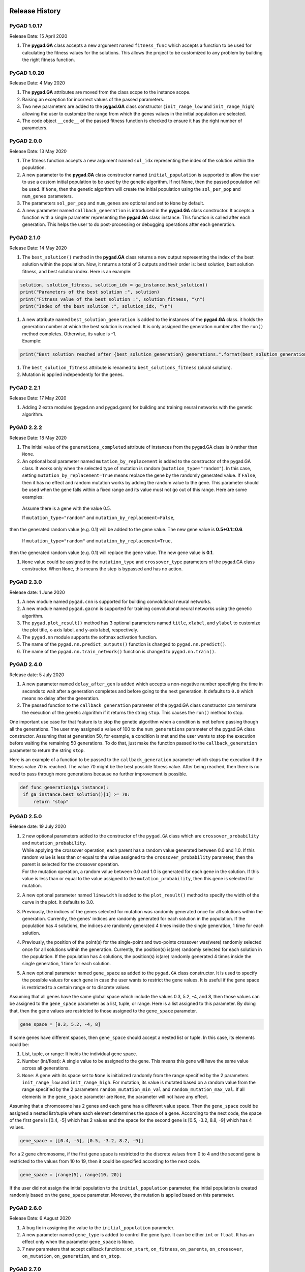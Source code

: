 .. _header-n344:

Release History
===============

.. _header-n346:

PyGAD 1.0.17
------------

Release Date: 15 April 2020

1. The **pygad.GA** class accepts a new argument named ``fitness_func``
   which accepts a function to be used for calculating the fitness
   values for the solutions. This allows the project to be customized to
   any problem by building the right fitness function.

.. _header-n351:

PyGAD 1.0.20 
-------------

Release Date: 4 May 2020

1. The **pygad.GA** attributes are moved from the class scope to the
   instance scope.

2. Raising an exception for incorrect values of the passed parameters.

3. Two new parameters are added to the **pygad.GA** class constructor
   (``init_range_low`` and ``init_range_high``) allowing the user to
   customize the range from which the genes values in the initial
   population are selected.

4. The code object ``__code__`` of the passed fitness function is
   checked to ensure it has the right number of parameters.

.. _header-n362:

PyGAD 2.0.0 
------------

Release Date: 13 May 2020

1. The fitness function accepts a new argument named ``sol_idx``
   representing the index of the solution within the population.

2. A new parameter to the **pygad.GA** class constructor named
   ``initial_population`` is supported to allow the user to use a custom
   initial population to be used by the genetic algorithm. If not None,
   then the passed population will be used. If ``None``, then the
   genetic algorithm will create the initial population using the
   ``sol_per_pop`` and ``num_genes`` parameters.

3. The parameters ``sol_per_pop`` and ``num_genes`` are optional and set
   to ``None`` by default.

4. A new parameter named ``callback_generation`` is introduced in the
   **pygad.GA** class constructor. It accepts a function with a single
   parameter representing the **pygad.GA** class instance. This function
   is called after each generation. This helps the user to do
   post-processing or debugging operations after each generation.

.. _header-n373:

PyGAD 2.1.0
-----------

Release Date: 14 May 2020

1. The ``best_solution()`` method in the **pygad.GA** class returns a
   new output representing the index of the best solution within the
   population. Now, it returns a total of 3 outputs and their order is:
   best solution, best solution fitness, and best solution index. Here
   is an example:

.. code:: python

   solution, solution_fitness, solution_idx = ga_instance.best_solution()
   print("Parameters of the best solution :", solution)
   print("Fitness value of the best solution :", solution_fitness, "\n")
   print("Index of the best solution :", solution_idx, "\n")

1. | A new attribute named ``best_solution_generation`` is added to the
     instances of the **pygad.GA** class. it holds the generation number
     at which the best solution is reached. It is only assigned the
     generation number after the ``run()`` method completes. Otherwise,
     its value is -1.
   | Example:

.. code:: python

   print("Best solution reached after {best_solution_generation} generations.".format(best_solution_generation=ga_instance.best_solution_generation))

1. The ``best_solution_fitness`` attribute is renamed to
   ``best_solutions_fitness`` (plural solution).

2. Mutation is applied independently for the genes.

.. _header-n388:

PyGAD 2.2.1
-----------

Release Date: 17 May 2020

1. Adding 2 extra modules (pygad.nn and pygad.gann) for building and
   training neural networks with the genetic algorithm.

.. _header-n393:

PyGAD 2.2.2
-----------

Release Date: 18 May 2020

1. The initial value of the ``generations_completed`` attribute of
   instances from the pygad.GA class is ``0`` rather than ``None``.

2. An optional bool parameter named ``mutation_by_replacement`` is added
   to the constructor of the pygad.GA class. It works only when the
   selected type of mutation is random (``mutation_type="random"``). In
   this case, setting ``mutation_by_replacement=True`` means replace the
   gene by the randomly generated value. If ``False``, then it has no
   effect and random mutation works by adding the random value to the
   gene. This parameter should be used when the gene falls within a
   fixed range and its value must not go out of this range. Here are
   some examples:

 Assume there is a gene with the value 0.5.

 If ``mutation_type="random"`` and ``mutation_by_replacement=False``,
then the generated random value (e.g. 0.1) will be added to the gene
value. The new gene value is **0.5+0.1=0.6**.

 If ``mutation_type="random"`` and ``mutation_by_replacement=True``,
then the generated random value (e.g. 0.1) will replace the gene value.
The new gene value is **0.1**.

1. ``None`` value could be assigned to the ``mutation_type`` and
   ``crossover_type`` parameters of the pygad.GA class constructor. When
   ``None``, this means the step is bypassed and has no action.

.. _header-n406:

PyGAD 2.3.0
-----------

Release date: 1 June 2020

1. A new module named ``pygad.cnn`` is supported for building
   convolutional neural networks.

2. A new module named ``pygad.gacnn`` is supported for training
   convolutional neural networks using the genetic algorithm.

3. The ``pygad.plot_result()`` method has 3 optional parameters named
   ``title``, ``xlabel``, and ``ylabel`` to customize the plot title,
   x-axis label, and y-axis label, respectively.

4. The ``pygad.nn`` module supports the softmax activation function.

5. The name of the ``pygad.nn.predict_outputs()`` function is changed to
   ``pygad.nn.predict()``.

6. The name of the ``pygad.nn.train_network()`` function is changed to
   ``pygad.nn.train()``.

.. _header-n421:

PyGAD 2.4.0
-----------

Release date: 5 July 2020

1. A new parameter named ``delay_after_gen`` is added which accepts a
   non-negative number specifying the time in seconds to wait after a
   generation completes and before going to the next generation. It
   defaults to ``0.0`` which means no delay after the generation.

2. The passed function to the ``callback_generation`` parameter of the
   pygad.GA class constructor can terminate the execution of the genetic
   algorithm if it returns the string ``stop``. This causes the
   ``run()`` method to stop.

One important use case for that feature is to stop the genetic algorithm
when a condition is met before passing though all the generations. The
user may assigned a value of 100 to the ``num_generations`` parameter of
the pygad.GA class constructor. Assuming that at generation 50, for
example, a condition is met and the user wants to stop the execution
before waiting the remaining 50 generations. To do that, just make the
function passed to the ``callback_generation`` parameter to return the
string ``stop``.

Here is an example of a function to be passed to the
``callback_generation`` parameter which stops the execution if the
fitness value 70 is reached. The value 70 might be the best possible
fitness value. After being reached, then there is no need to pass
through more generations because no further improvement is possible.

.. code:: python

      def func_generation(ga_instance):
       if ga_instance.best_solution()[1] >= 70:
           return "stop"

.. _header-n431:

PyGAD 2.5.0
-----------

Release date: 19 July 2020

1. | 2 new optional parameters added to the constructor of the
     ``pygad.GA`` class which are ``crossover_probability`` and
     ``mutation_probability``. 
   | While applying the crossover operation, each parent has a random
     value generated between 0.0 and 1.0. If this random value is less
     than or equal to the value assigned to the
     ``crossover_probability`` parameter, then the parent is selected
     for the crossover operation.
   | For the mutation operation, a random value between 0.0 and 1.0 is
     generated for each gene in the solution. If this value is less than
     or equal to the value assigned to the ``mutation_probability``,
     then this gene is selected for mutation.

2. A new optional parameter named ``linewidth`` is added to the
   ``plot_result()`` method to specify the width of the curve in the
   plot. It defaults to 3.0.

3. Previously, the indices of the genes selected for mutation was
   randomly generated once for all solutions within the generation.
   Currently, the genes' indices are randomly generated for each
   solution in the population. If the population has 4 solutions, the
   indices are randomly generated 4 times inside the single generation,
   1 time for each solution.

4. Previously, the position of the point(s) for the single-point and
   two-points crossover was(were) randomly selected once for all
   solutions within the generation. Currently, the position(s) is(are)
   randomly selected for each solution in the population. If the
   population has 4 solutions, the position(s) is(are) randomly
   generated 4 times inside the single generation, 1 time for each
   solution.

5. A new optional parameter named ``gene_space`` as added to the
   ``pygad.GA`` class constructor. It is used to specify the possible
   values for each gene in case the user wants to restrict the gene
   values. It is useful if the gene space is restricted to a certain
   range or to discrete values.

Assuming that all genes have the same global space which include the
values 0.3, 5.2, -4, and 8, then those values can be assigned to the
``gene_space`` parameter as a list, tuple, or range. Here is a list
assigned to this parameter. By doing that, then the gene values are
restricted to those assigned to the ``gene_space`` parameter.

.. code:: python

   gene_space = [0.3, 5.2, -4, 8]

If some genes have different spaces, then ``gene_space`` should accept a
nested list or tuple. In this case, its elements could be:

1. List, tuple, or range: It holds the individual gene space.

2. Number (int/float): A single value to be assigned to the gene. This
   means this gene will have the same value across all generations.

3. ``None``: A gene with its space set to ``None`` is initialized
   randomly from the range specified by the 2 parameters
   ``init_range_low`` and ``init_range_high``. For mutation, its value
   is mutated based on a random value from the range specified by the 2
   parameters ``random_mutation_min_val`` and
   ``random_mutation_max_val``. If all elements in the ``gene_space``
   parameter are ``None``, the parameter will not have any effect.

Assuming that a chromosome has 2 genes and each gene has a different
value space. Then the ``gene_space`` could be assigned a nested
list/tuple where each element determines the space of a gene. According
to the next code, the space of the first gene is [0.4, -5] which has 2
values and the space for the second gene is [0.5, -3.2, 8.8, -9] which
has 4 values.

.. code:: python

   gene_space = [[0.4, -5], [0.5, -3.2, 8.2, -9]]

For a 2 gene chromosome, if the first gene space is restricted to the
discrete values from 0 to 4 and the second gene is restricted to the
values from 10 to 19, then it could be specified according to the next
code.

.. code:: python

   gene_space = [range(5), range(10, 20)]

If the user did not assign the initial population to the
``initial_population`` parameter, the initial population is created
randomly based on the ``gene_space`` parameter. Moreover, the mutation
is applied based on this parameter.

.. _header-n459:

PyGAD 2.6.0 
------------

Release Date: 6 August 2020

1. A bug fix in assigning the value to the ``initial_population``
   parameter.

2. A new parameter named ``gene_type`` is added to control the gene
   type. It can be either ``int`` or ``float``. It has an effect only
   when the parameter ``gene_space`` is ``None``.

3. 7 new parameters that accept callback functions: ``on_start``,
   ``on_fitness``, ``on_parents``, ``on_crossover``, ``on_mutation``,
   ``on_generation``, and ``on_stop``.

.. _header-n468:

PyGAD 2.7.0
-----------

Release Date: 11 September 2020

1. The ``learning_rate`` parameter in the ``pygad.nn.train()`` function
   defaults to **0.01**.

2. Added support of building neural networks for regression using the
   new parameter named ``problem_type``. It is added as a parameter to
   both ``pygad.nn.train()`` and ``pygad.nn.predict()`` functions. The
   value of this parameter can be either **classification** or
   **regression** to define the problem type. It defaults to
   **classification**.

3. The activation function for a layer can be set to the string
   ``"None"`` to refer that there is no activation function at this
   layer. As a result, the supported values for the activation function
   are ``"sigmoid"``, ``"relu"``, ``"softmax"``, and ``"None"``.

To build a regression network using the ``pygad.nn`` module, just do the
following:

1. Set the ``problem_type`` parameter in the ``pygad.nn.train()`` and
   ``pygad.nn.predict()`` functions to the string ``"regression"``.

2. Set the activation function for the output layer to the string
   ``"None"``. This sets no limits on the range of the outputs as it
   will be from ``-infinity`` to ``+infinity``. If you are sure that all
   outputs will be nonnegative values, then use the ReLU function.

Check the documentation of the ``pygad.nn`` module for an example that
builds a neural network for regression. The regression example is also
available at `this GitHub
project <https://github.com/ahmedfgad/NumPyANN>`__:
https://github.com/ahmedfgad/NumPyANN

To build and train a regression network using the ``pygad.gann`` module,
do the following:

1. Set the ``problem_type`` parameter in the ``pygad.nn.train()`` and
   ``pygad.nn.predict()`` functions to the string ``"regression"``.

2. Set the ``output_activation`` parameter in the constructor of the
   ``pygad.gann.GANN`` class to ``"None"``.

Check the documentation of the ``pygad.gann`` module for an example that
builds and trains a neural network for regression. The regression
example is also available at `this GitHub
project <https://github.com/ahmedfgad/NeuralGenetic>`__:
https://github.com/ahmedfgad/NeuralGenetic

To build a classification network, either ignore the ``problem_type``
parameter or set it to ``"classification"`` (default value). In this
case, the activation function of the last layer can be set to any type
(e.g. softmax).

.. _header-n492:

PyGAD 2.7.1
-----------

Release Date: 11 September 2020

1. A bug fix when the ``problem_type`` argument is set to
   ``regression``.

.. _header-n497:

PyGAD 2.7.2
-----------

Release Date: 14 September 2020

1. Bug fix to support building and training regression neural networks
   with multiple outputs.

.. _header-n502:

PyGAD 2.8.0
-----------

Release Date: 20 September 2020

1. Support of a new module named ``kerasga`` so that the Keras models
   can be trained by the genetic algorithm using PyGAD.

.. _header-n507:

PyGAD 2.8.1
-----------

Release Date: 3 October 2020

1. Bug fix in applying the crossover operation when the
   ``crossover_probability`` parameter is used. Thanks to `Eng. Hamada
   Kassem, Research and Teaching Assistant, Construction Engineering and
   Management, Faculty of Engineering, Alexandria University,
   Egypt <https://www.linkedin.com/in/hamadakassem>`__.

.. _header-n512:

PyGAD 2.9.0 
------------

Release Date: 06 December 2020

1. The fitness values of the initial population are considered in the
   ``best_solutions_fitness`` attribute.

2. An optional parameter named ``save_best_solutions`` is added. It
   defaults to ``False``. When it is ``True``, then the best solution
   after each generation is saved into an attribute named
   ``best_solutions``. If ``False``, then no solutions are saved and the
   ``best_solutions`` attribute will be empty.

3. Scattered crossover is supported. To use it, assign the
   ``crossover_type`` parameter the value ``"scattered"``.

4. NumPy arrays are now supported by the ``gene_space`` parameter.

5. The following parameters (``gene_type``, ``crossover_probability``,
   ``mutation_probability``, ``delay_after_gen``) can be assigned to a
   numeric value of any of these data types: ``int``, ``float``,
   ``numpy.int``, ``numpy.int8``, ``numpy.int16``, ``numpy.int32``,
   ``numpy.int64``, ``numpy.float``, ``numpy.float16``,
   ``numpy.float32``, or ``numpy.float64``.

.. _header-n525:

PyGAD 2.10.0
------------

Release Date: 03 January 2021

1. Support of adaptive mutation where the mutation rate is determined by
   the fitness value of each solution. Read the `Adaptive
   Mutation <https://pygad.readthedocs.io/en/latest/README_pygad_ReadTheDocs.html#adaptive-mutation>`__
   section for more details. Also, read this paper: `Libelli, S.
   Marsili, and P. Alba. "Adaptive mutation in genetic algorithms." Soft
   computing 4.2 (2000):
   76-80. <https://www.researchgate.net/publication/225642916_Adaptive_mutation_in_genetic_algorithms>`__

2. Before the ``run()`` method completes or exits, the fitness value of
   the best solution in the current population is appended to the
   ``best_solution_fitness`` list attribute. Note that the fitness value
   of the best solution in the initial population is already saved at
   the beginning of the list. So, the fitness value of the best solution
   is saved before the genetic algorithm starts and after it ends.

3. When the parameter ``parent_selection_type`` is set to ``sss``
   (steady-state selection), then a warning message is printed if the
   value of the ``keep_parents`` parameter is set to 0.

4. More validations to the user input parameters.

5. The default value of the ``mutation_percent_genes`` is set to the
   string ``"default"`` rather than the integer 10. This change helps to
   know whether the user explicitly passed a value to the
   ``mutation_percent_genes`` parameter or it is left to its default
   one. The ``"default"`` value is later translated into the integer 10.

6. The ``mutation_percent_genes`` parameter is no longer accepting the
   value 0. It must be ``>0`` and ``<=100``.

7. The built-in ``warnings`` module is used to show warning messages
   rather than just using the ``print()`` function.

8. A new ``bool`` parameter called ``suppress_warnings`` is added to the
   constructor of the ``pygad.GA`` class. It allows the user to control
   whether the warning messages are printed or not. It defaults to
   ``False`` which means the messages are printed.

9. A helper method called ``adaptive_mutation_population_fitness()`` is
   created to calculate the average fitness value used in adaptive
   mutation to filter the solutions.

.. _header-n546:

PyGAD Projects at GitHub
========================

The PyGAD library is available at PyPI at this page
https://pypi.org/project/pygad. PyGAD is built out of a number of
open-source GitHub projects. A brief note about these projects is given
in the next subsections.

.. _header-n548:

`GeneticAlgorithmPython <https://github.com/ahmedfgad/GeneticAlgorithmPython>`__
--------------------------------------------------------------------------------

GitHub Link: https://github.com/ahmedfgad/GeneticAlgorithmPython

`GeneticAlgorithmPython <https://github.com/ahmedfgad/GeneticAlgorithmPython>`__
is the first project which is an open-source Python 3 project for
implementing the genetic algorithm based on NumPy.

.. _header-n551:

`NumPyANN <https://github.com/ahmedfgad/NumPyANN>`__
----------------------------------------------------

GitHub Link: https://github.com/ahmedfgad/NumPyANN

`NumPyANN <https://github.com/ahmedfgad/NumPyANN>`__ builds artificial
neural networks in **Python 3** using **NumPy** from scratch. The
purpose of this project is to only implement the **forward pass** of a
neural network without using a training algorithm. Currently, it only
supports classification and later regression will be also supported.
Moreover, only one class is supported per sample.

.. _header-n554:

`NeuralGenetic <https://github.com/ahmedfgad/NeuralGenetic>`__
--------------------------------------------------------------

GitHub Link: https://github.com/ahmedfgad/NeuralGenetic

`NeuralGenetic <https://github.com/ahmedfgad/NeuralGenetic>`__ trains
neural networks using the genetic algorithm based on the previous 2
projects
`GeneticAlgorithmPython <https://github.com/ahmedfgad/GeneticAlgorithmPython>`__
and `NumPyANN <https://github.com/ahmedfgad/NumPyANN>`__.

.. _header-n557:

`NumPyCNN <https://github.com/ahmedfgad/NumPyCNN>`__
----------------------------------------------------

GitHub Link: https://github.com/ahmedfgad/NumPyCNN

`NumPyCNN <https://github.com/ahmedfgad/NumPyCNN>`__ builds
convolutional neural networks using NumPy. The purpose of this project
is to only implement the **forward pass** of a convolutional neural
network without using a training algorithm.

.. _header-n560:

`CNNGenetic <https://github.com/ahmedfgad/CNNGenetic>`__
--------------------------------------------------------

GitHub Link: https://github.com/ahmedfgad/CNNGenetic

`CNNGenetic <https://github.com/ahmedfgad/CNNGenetic>`__ trains
convolutional neural networks using the genetic algorithm. It uses the
`GeneticAlgorithmPython <https://github.com/ahmedfgad/GeneticAlgorithmPython>`__
project for building the genetic algorithm.

.. _header-n563:

`KerasGA <https://github.com/ahmedfgad/KerasGA>`__
--------------------------------------------------

GitHub Link: https://github.com/ahmedfgad/KerasGA

`KerasGA <https://github.com/ahmedfgad/KerasGA>`__ trains
`Keras <https://keras.io>`__ models using the genetic algorithm. It uses
the
`GeneticAlgorithmPython <https://github.com/ahmedfgad/GeneticAlgorithmPython>`__
project for building the genetic algorithm.

.. _header-n566:

`TorchGA <https://github.com/ahmedfgad/TorchGA>`__
--------------------------------------------------

GitHub Link: https://github.com/ahmedfgad/TorchGA

`TorchGA <https://github.com/ahmedfgad/TorchGA>`__ trains
`PyTorch <https://pytorch.org>`__ models using the genetic algorithm. It
uses the
`GeneticAlgorithmPython <https://github.com/ahmedfgad/GeneticAlgorithmPython>`__
project for building the genetic algorithm.

`pygad.torchga <https://github.com/ahmedfgad/TorchGA>`__:
https://github.com/ahmedfgad/TorchGA

.. _header-n570:

Submitting Issues
=================

If there is an issue using PyGAD, then use any of your preferred option
to discuss that issue.

One way is `submitting an
issue <https://github.com/ahmedfgad/GeneticAlgorithmPython/issues/new>`__
into this GitHub project
(https://github.com/ahmedfgad/GeneticAlgorithmPython) in case something
is not working properly or to ask for questions.

If this is not a proper option for you, then check the **Contact Us**
section for more contact details.

.. _header-n574:

Ask for Feature
===============

PyGAD is actively developed with the goal of building a dynamic library
for suporting a wide-range of problems to be optimized using the genetic
algorithm.

To ask for a new feature, either `submit an
issue <https://github.com/ahmedfgad/GeneticAlgorithmPython/issues/new>`__
into this GitHub project
(https://github.com/ahmedfgad/GeneticAlgorithmPython) or send an e-mail
to ahmed.f.gad@gmail.com.

Also check the **Contact Us** section for more contact details.

.. _header-n578:

Projects Built using PyGAD
==========================

If you created a project that uses PyGAD, then we can support you by
mentioning this project here in PyGAD's documentation.

To do that, please send a message at ahmed.f.gad@gmail.com or check the
**Contact Us** section for more contact details.

Within your message, please send the following details:

-  Project title

-  Brief description

-  Preferably, a link that directs the readers to your project

.. _header-n589:

For More Information
====================

There are different resources that can be used to get started with the
genetic algorithm and building it in Python.

.. _header-n591:

Tutorial: Implementing Genetic Algorithm in Python
--------------------------------------------------

To start with coding the genetic algorithm, you can check the tutorial
titled `Genetic Algorithm Implementation in
Python <https://www.linkedin.com/pulse/genetic-algorithm-implementation-python-ahmed-gad>`__
available at these links:

-  `LinkedIn <https://www.linkedin.com/pulse/genetic-algorithm-implementation-python-ahmed-gad>`__

-  `Towards Data
   Science <https://towardsdatascience.com/genetic-algorithm-implementation-in-python-5ab67bb124a6>`__

-  `KDnuggets <https://www.kdnuggets.com/2018/07/genetic-algorithm-implementation-python.html>`__

`This
tutorial <https://www.linkedin.com/pulse/genetic-algorithm-implementation-python-ahmed-gad>`__
is prepared based on a previous version of the project but it still a
good resource to start with coding the genetic algorithm.

|image0|

.. _header-n602:

Tutorial: Introduction to Genetic Algorithm
-------------------------------------------

Get started with the genetic algorithm by reading the tutorial titled
`Introduction to Optimization with Genetic
Algorithm <https://www.linkedin.com/pulse/introduction-optimization-genetic-algorithm-ahmed-gad>`__
which is available at these links:

-  `LinkedIn <https://www.linkedin.com/pulse/introduction-optimization-genetic-algorithm-ahmed-gad>`__

-  `Towards Data
   Science <https://www.kdnuggets.com/2018/03/introduction-optimization-with-genetic-algorithm.html>`__

-  `KDnuggets <https://towardsdatascience.com/introduction-to-optimization-with-genetic-algorithm-2f5001d9964b>`__

|image1|

.. _header-n612:

Tutorial: Build Neural Networks in Python
-----------------------------------------

Read about building neural networks in Python through the tutorial
titled `Artificial Neural Network Implementation using NumPy and
Classification of the Fruits360 Image
Dataset <https://www.linkedin.com/pulse/artificial-neural-network-implementation-using-numpy-fruits360-gad>`__
available at these links:

-  `LinkedIn <https://www.linkedin.com/pulse/artificial-neural-network-implementation-using-numpy-fruits360-gad>`__

-  `Towards Data
   Science <https://towardsdatascience.com/artificial-neural-network-implementation-using-numpy-and-classification-of-the-fruits360-image-3c56affa4491>`__

-  `KDnuggets <https://www.kdnuggets.com/2019/02/artificial-neural-network-implementation-using-numpy-and-image-classification.html>`__

|image2|

.. _header-n622:

Tutorial: Optimize Neural Networks with Genetic Algorithm
---------------------------------------------------------

Read about training neural networks using the genetic algorithm through
the tutorial titled `Artificial Neural Networks Optimization using
Genetic Algorithm with
Python <https://www.linkedin.com/pulse/artificial-neural-networks-optimization-using-genetic-ahmed-gad>`__
available at these links:

-  `LinkedIn <https://www.linkedin.com/pulse/artificial-neural-networks-optimization-using-genetic-ahmed-gad>`__

-  `Towards Data
   Science <https://towardsdatascience.com/artificial-neural-networks-optimization-using-genetic-algorithm-with-python-1fe8ed17733e>`__

-  `KDnuggets <https://www.kdnuggets.com/2019/03/artificial-neural-networks-optimization-genetic-algorithm-python.html>`__

|image3|

.. _header-n632:

Tutorial: Building CNN in Python
--------------------------------

To start with coding the genetic algorithm, you can check the tutorial
titled `Building Convolutional Neural Network using NumPy from
Scratch <https://www.linkedin.com/pulse/building-convolutional-neural-network-using-numpy-from-ahmed-gad>`__
available at these links:

-  `LinkedIn <https://www.linkedin.com/pulse/building-convolutional-neural-network-using-numpy-from-ahmed-gad>`__

-  `Towards Data
   Science <https://towardsdatascience.com/building-convolutional-neural-network-using-numpy-from-scratch-b30aac50e50a>`__

-  `KDnuggets <https://www.kdnuggets.com/2018/04/building-convolutional-neural-network-numpy-scratch.html>`__

-  `Chinese Translation <http://m.aliyun.com/yunqi/articles/585741>`__

`This
tutorial <https://www.linkedin.com/pulse/building-convolutional-neural-network-using-numpy-from-ahmed-gad>`__)
is prepared based on a previous version of the project but it still a
good resource to start with coding CNNs.

|image4|

.. _header-n645:

Tutorial: Derivation of CNN from FCNN
-------------------------------------

Get started with the genetic algorithm by reading the tutorial titled
`Derivation of Convolutional Neural Network from Fully Connected Network
Step-By-Step <https://www.linkedin.com/pulse/derivation-convolutional-neural-network-from-fully-connected-gad>`__
which is available at these links:

-  `LinkedIn <https://www.linkedin.com/pulse/derivation-convolutional-neural-network-from-fully-connected-gad>`__

-  `Towards Data
   Science <https://towardsdatascience.com/derivation-of-convolutional-neural-network-from-fully-connected-network-step-by-step-b42ebafa5275>`__

-  `KDnuggets <https://www.kdnuggets.com/2018/04/derivation-convolutional-neural-network-fully-connected-step-by-step.html>`__

|image5|

.. _header-n655:

Book: Practical Computer Vision Applications Using Deep Learning with CNNs
--------------------------------------------------------------------------

You can also check my book cited as `Ahmed Fawzy Gad 'Practical Computer
Vision Applications Using Deep Learning with CNNs'. Dec. 2018, Apress,
978-1-4842-4167-7 <https://www.amazon.com/Practical-Computer-Vision-Applications-Learning/dp/1484241665>`__
which discusses neural networks, convolutional neural networks, deep
learning, genetic algorithm, and more.

Find the book at these links:

-  `Amazon <https://www.amazon.com/Practical-Computer-Vision-Applications-Learning/dp/1484241665>`__

-  `Springer <https://link.springer.com/book/10.1007/978-1-4842-4167-7>`__

-  `Apress <https://www.apress.com/gp/book/9781484241660>`__

-  `O'Reilly <https://www.oreilly.com/library/view/practical-computer-vision/9781484241677>`__

-  `Google Books <https://books.google.com.eg/books?id=xLd9DwAAQBAJ>`__

.. figure:: https://user-images.githubusercontent.com/16560492/78830077-ae7c2800-79e7-11ea-980b-53b6bd879eeb.jpg
   :alt: 

.. _header-n670:

Contact Us
==========

-  E-mail: ahmed.f.gad@gmail.com

-  `LinkedIn <https://www.linkedin.com/in/ahmedfgad>`__

-  `Amazon Author Page <https://amazon.com/author/ahmedgad>`__

-  `Heartbeat <https://heartbeat.fritz.ai/@ahmedfgad>`__

-  `Paperspace <https://blog.paperspace.com/author/ahmed>`__

-  `KDnuggets <https://kdnuggets.com/author/ahmed-gad>`__

-  `TowardsDataScience <https://towardsdatascience.com/@ahmedfgad>`__

-  `GitHub <https://github.com/ahmedfgad>`__

.. |image0| image:: https://user-images.githubusercontent.com/16560492/78830052-a3c19300-79e7-11ea-8b9b-4b343ea4049c.png
   :target: https://www.linkedin.com/pulse/genetic-algorithm-implementation-python-ahmed-gad
.. |image1| image:: https://user-images.githubusercontent.com/16560492/82078259-26252d00-96e1-11ea-9a02-52a99e1054b9.jpg
   :target: https://www.linkedin.com/pulse/introduction-optimization-genetic-algorithm-ahmed-gad
.. |image2| image:: https://user-images.githubusercontent.com/16560492/82078281-30472b80-96e1-11ea-8017-6a1f4383d602.jpg
   :target: https://www.linkedin.com/pulse/artificial-neural-network-implementation-using-numpy-fruits360-gad
.. |image3| image:: https://user-images.githubusercontent.com/16560492/82078300-376e3980-96e1-11ea-821c-aa6b8ceb44d4.jpg
   :target: https://www.linkedin.com/pulse/artificial-neural-networks-optimization-using-genetic-ahmed-gad
.. |image4| image:: https://user-images.githubusercontent.com/16560492/82431022-6c3a1200-9a8e-11ea-8f1b-b055196d76e3.png
   :target: https://www.linkedin.com/pulse/building-convolutional-neural-network-using-numpy-from-ahmed-gad
.. |image5| image:: https://user-images.githubusercontent.com/16560492/82431369-db176b00-9a8e-11ea-99bd-e845192873fc.png
   :target: https://www.linkedin.com/pulse/derivation-convolutional-neural-network-from-fully-connected-gad
